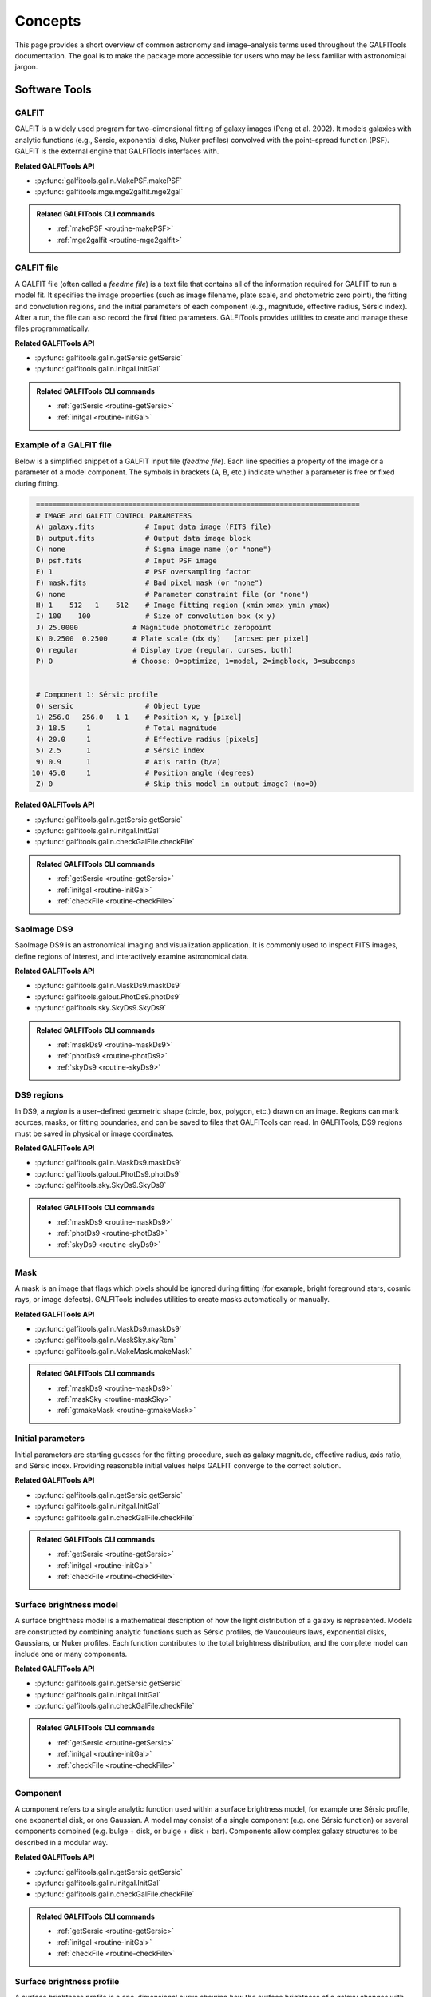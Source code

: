 
Concepts
========

This page provides a short overview of common astronomy and image–analysis
terms used throughout the GALFITools documentation. The goal is to make
the package more accessible for users who may be less familiar with
astronomical jargon.



--------------------
**Software Tools**
--------------------

.. _concept-galfit:

GALFIT
------
GALFIT is a widely used program for two–dimensional fitting of galaxy
images (Peng et al. 2002). It models galaxies with analytic functions
(e.g., Sérsic, exponential disks, Nuker profiles) convolved with the
point–spread function (PSF). GALFIT is the external engine that
GALFITools interfaces with.

**Related GALFITools API**

- :py:func:`galfitools.galin.MakePSF.makePSF`
- :py:func:`galfitools.mge.mge2galfit.mge2gal`


.. admonition:: Related GALFITools CLI commands
   :class: seealso

   - :ref:`makePSF <routine-makePSF>`
   - :ref:`mge2galfit <routine-mge2galfit>`



.. _concept-galfit-file:

GALFIT file
-----------
A GALFIT file (often called a *feedme file*) is a text file that
contains all of the information required for GALFIT to run a model fit.
It specifies the image properties (such as image filename, plate scale,
and photometric zero point), the fitting and convolution regions, and
the initial parameters of each component (e.g., magnitude, effective
radius, Sérsic index). After a run, the file can also record the final
fitted parameters. GALFITools provides utilities to create and manage
these files programmatically.

**Related GALFITools API**

- :py:func:`galfitools.galin.getSersic.getSersic`
- :py:func:`galfitools.galin.initgal.InitGal`


.. admonition:: Related GALFITools CLI commands
   :class: seealso

   - :ref:`getSersic <routine-getSersic>`
   - :ref:`initgal <routine-initGal>`


Example of a GALFIT file
------------------------

Below is a simplified snippet of a GALFIT input file (*feedme file*).  
Each line specifies a property of the image or a parameter of a model
component. The symbols in brackets (A, B, etc.) indicate whether a
parameter is free or fixed during fitting.

.. code-block:: text

   =============================================================================
   # IMAGE and GALFIT CONTROL PARAMETERS
   A) galaxy.fits            # Input data image (FITS file)
   B) output.fits            # Output data image block
   C) none                   # Sigma image name (or "none")
   D) psf.fits               # Input PSF image
   E) 1                      # PSF oversampling factor
   F) mask.fits              # Bad pixel mask (or "none")
   G) none                   # Parameter constraint file (or "none")
   H) 1    512   1    512    # Image fitting region (xmin xmax ymin ymax)
   I) 100    100             # Size of convolution box (x y)
   J) 25.0000             # Magnitude photometric zeropoint 
   K) 0.2500  0.2500      # Plate scale (dx dy)   [arcsec per pixel]
   O) regular             # Display type (regular, curses, both)
   P) 0                   # Choose: 0=optimize, 1=model, 2=imgblock, 3=subcomps


   # Component 1: Sérsic profile
   0) sersic                 # Object type
   1) 256.0   256.0   1 1    # Position x, y [pixel]
   3) 18.5     1             # Total magnitude
   4) 20.0     1             # Effective radius [pixels]
   5) 2.5      1             # Sérsic index
   9) 0.9      1             # Axis ratio (b/a)
  10) 45.0     1             # Position angle (degrees)
   Z) 0                      # Skip this model in output image? (no=0)



**Related GALFITools API**

- :py:func:`galfitools.galin.getSersic.getSersic`
- :py:func:`galfitools.galin.initgal.InitGal`
- :py:func:`galfitools.galin.checkGalFile.checkFile`


.. admonition:: Related GALFITools CLI commands
   :class: seealso

   - :ref:`getSersic <routine-getSersic>`
   - :ref:`initgal <routine-initGal>`
   - :ref:`checkFile <routine-checkFile>`

.. _concept-ds9:

SaoImage DS9
------------
SaoImage DS9 is an astronomical imaging and visualization application.
It is commonly used to inspect FITS images, define regions of interest,
and interactively examine astronomical data.

**Related GALFITools API**

- :py:func:`galfitools.galin.MaskDs9.maskDs9`
- :py:func:`galfitools.galout.PhotDs9.photDs9`
- :py:func:`galfitools.sky.SkyDs9.SkyDs9`

.. admonition:: Related GALFITools CLI commands
   :class: seealso

   - :ref:`maskDs9 <routine-maskDs9>`
   - :ref:`photDs9 <routine-photDs9>`
   - :ref:`skyDs9 <routine-skyDs9>`



.. _concept-ds9-regions:

DS9 regions
-----------
In DS9, a *region* is a user–defined geometric shape (circle, box,
polygon, etc.) drawn on an image. Regions can mark sources, masks,
or fitting boundaries, and can be saved to files that GALFITools 
can read. In GALFITools, DS9 regions must be saved in physical or image
coordinates.


**Related GALFITools API**

- :py:func:`galfitools.galin.MaskDs9.maskDs9`
- :py:func:`galfitools.galout.PhotDs9.photDs9`
- :py:func:`galfitools.sky.SkyDs9.SkyDs9`

.. admonition:: Related GALFITools CLI commands
   :class: seealso

   - :ref:`maskDs9 <routine-maskDs9>`
   - :ref:`photDs9 <routine-photDs9>`
   - :ref:`skyDs9 <routine-skyDs9>`




.. _concept-mask:

Mask
----
A mask is an image that flags which pixels should be ignored during
fitting (for example, bright foreground stars, cosmic rays, or image
defects). GALFITools includes utilities to create masks automatically or
manually.

**Related GALFITools API**

- :py:func:`galfitools.galin.MaskDs9.maskDs9`
- :py:func:`galfitools.galin.MaskSky.skyRem`
- :py:func:`galfitools.galin.MakeMask.makeMask`



.. admonition:: Related GALFITools CLI commands
   :class: seealso

   - :ref:`maskDs9 <routine-maskDs9>`
   - :ref:`maskSky <routine-maskSky>`
   - :ref:`gtmakeMask <routine-gtmakeMask>`


.. _concept-initial-params:

Initial parameters
------------------
Initial parameters are starting guesses for the fitting procedure, such
as galaxy magnitude, effective radius, axis ratio, and Sérsic index.
Providing reasonable initial values helps GALFIT converge to the correct
solution.


**Related GALFITools API**

- :py:func:`galfitools.galin.getSersic.getSersic`
- :py:func:`galfitools.galin.initgal.InitGal`
- :py:func:`galfitools.galin.checkGalFile.checkFile`


.. admonition:: Related GALFITools CLI commands
   :class: seealso

   - :ref:`getSersic <routine-getSersic>`
   - :ref:`initgal <routine-initGal>`
   - :ref:`checkFile <routine-checkFile>`



.. _concept-sb-model:

Surface brightness model
------------------------
A surface brightness model is a mathematical description of how the
light distribution of a galaxy is represented. Models are constructed
by combining analytic functions such as Sérsic profiles, de Vaucouleurs
laws, exponential disks, Gaussians, or Nuker profiles. Each function
contributes to the total brightness distribution, and the complete
model can include one or many components.

**Related GALFITools API**

- :py:func:`galfitools.galin.getSersic.getSersic`
- :py:func:`galfitools.galin.initgal.InitGal`
- :py:func:`galfitools.galin.checkGalFile.checkFile`


.. admonition:: Related GALFITools CLI commands
   :class: seealso

   - :ref:`getSersic <routine-getSersic>`
   - :ref:`initgal <routine-initGal>`
   - :ref:`checkFile <routine-checkFile>`



.. _concept-component:

Component
---------
A component refers to a single analytic function used within a surface
brightness model, for example one Sérsic profile, one exponential disk,
or one Gaussian. A model may consist of a single component (e.g. one
Sérsic function) or several components combined (e.g. bulge + disk,
or bulge + disk + bar). Components allow complex galaxy structures to be
described in a modular way.

**Related GALFITools API**

- :py:func:`galfitools.galin.getSersic.getSersic`
- :py:func:`galfitools.galin.initgal.InitGal`
- :py:func:`galfitools.galin.checkGalFile.checkFile`


.. admonition:: Related GALFITools CLI commands
   :class: seealso

   - :ref:`getSersic <routine-getSersic>`
   - :ref:`initgal <routine-initGal>`
   - :ref:`checkFile <routine-checkFile>`



.. _concept-sbp:

Surface brightness profile
--------------------------
A surface brightness profile is a one–dimensional curve showing how the
surface brightness of a galaxy changes with radius. Profiles are often
used to characterize galaxy structure and to fit analytic models.


**Related GALFITools API**

- :py:func:`galfitools.mge.SbProf.sbProf`


.. admonition:: Related GALFITools CLI commands
   :class: seealso

   - :ref:`SbProf <routine-SbProf>`




.. _concept-simultaneous-fitting:

Simultaneous fitting
--------------------
In GALFIT, *simultaneous fitting* refers to fitting **two or more galaxies at
the same time within the same image**. Each galaxy may have its own surface
brightness model (bulge, disk, bar, etc.), and all models are optimized
together in a single run.

**Why use it.**  
- To correctly account for light contamination when galaxies overlap or lie
  close to one another in projection.  
- To avoid bias in parameter estimates that would occur if neighboring galaxies
  were ignored or subtracted beforehand.  
- To ensure that the global sky, PSF, and noise properties are treated
  consistently across the field.

**How GALFITools interprets simultaneous fitting.**  
- Components belonging to the *same* galaxy are grouped by a common center
  (within a distance tolerance given by ``-d/--dis``).  
- Components belonging to *different* galaxies have distinct centers.  
- Many GALFITools routines allow you to specify which galaxy (set of components)
  to analyze via ``--numcomp`` or similar options.  
- The software can therefore compute quantities for one galaxy (e.g., bulge to
  total ratio) even if several galaxies were fit simultaneously.

.. note::
   This is different from fitting multiple components of a single galaxy.
   Here, **entire galaxies** (each possibly with multiple components) are fit
   together.

**Related GALFITools API**

- :py:func:`galfitools.galout.getRads.getReComp`
- :py:func:`galfitools.galout.getMeRad.getMeRad`

.. admonition:: Related GALFITools CLI commands
   :class: dropdown

   - :ref:`routine-getReComp`
   - :ref:`routine-getMeRad`



--------------------
**Image Properties**
--------------------

.. _concept-star-image:

Star (in an image)
------------------
In the context of astronomical images, a *star* usually appears as a
point–like source broadened by the PSF. Stars are often used to
construct PSFs or to calibrate the image.

**Related GALFITools API**

- :py:func:`galfitools.galin.getStar.getStar`
- :py:func:`galfitools.galin.MakePSF.makePSF`


.. admonition:: Related GALFITools CLI commands
   :class: seealso

   - :ref:`getStar <routine-getStar>`
   - :ref:`makePSF <routine-makePSF>`


.. _concept-psf:

Point–spread function (PSF)
---------------------------
The point–spread function represents the response of the telescope and
detector to a point source of light (such as a star). It describes the
blurring of the image due to the instrument and atmosphere (for
ground–based observations). GALFIT requires a PSF to deconvolve models.


**Related GALFITools API**

- :py:func:`galfitools.galin.getStar.getStar`
- :py:func:`galfitools.galin.MakePSF.makePSF`


.. admonition:: Related GALFITools CLI commands
   :class: seealso

   - :ref:`getStar <routine-getStar>`
   - :ref:`makePSF <routine-makePSF>`




.. _concept-fwhm:

Full Width at Half Maximum (FWHM)
---------------------------------
FWHM is a measure of the width of a profile. It is the distance between
the two points on the profile where the value falls to half of its
maximum. In astronomy, the FWHM of a stellar image provides an estimate
of the PSF size and image resolution.

**Related GALFITools API**

- :py:func:`galfitools.galin.getStar.getStar`
- :py:func:`galfitools.galin.MakePSF.makePSF`
- :py:func:`galfitools.galout.getRads.getFWHM`


.. admonition:: Related GALFITools CLI commands
   :class: seealso

   - :ref:`getStar <routine-getStar>`
   - :ref:`makePSF <routine-makePSF>`
   - :ref:`getFWHM <routine-getFWHM>`


.. _concept-surface-brightness:

Surface brightness (SB)
-----------------------
Surface brightness is the flux received per unit area on the sky,
commonly reported in magnitudes per square arcsecond (mag arcsec⁻²).
It describes how light is distributed across a galaxy image.

**Related GALFITools API**

- :py:func:`galfitools.galout.getRads.getReComp`
- :py:func:`galfitools.galout.getMeRad.getMeRad`


.. admonition:: Related GALFITools CLI commands
   :class: seealso

   - :ref:`getReComp <routine-getReComp>`
   - :ref:`getMeRad <routine-getMeRad>`



.. _concept-photometry:

Photometry
----------
Photometry is the measurement of fluxes or magnitudes of astronomical
objects. It can be performed with apertures, PSF fitting, or model
fitting methods such as GALFIT.

**Related GALFITools API**

- :py:func:`galfitools.galout.PhotDs9.photDs9`

.. admonition:: Related GALFITools CLI commands
   :class: seealso

   - :ref:`photDs9 <routine-photDs9>`





.. _concept-simulated-galaxy:

Simulated galaxy (photometric)
------------------------------
A simulated galaxy is a synthetic image constructed using analytic
profiles (e.g., Sérsic, exponential disk) and observational effects such
as PSF convolution and noise. Simulated galaxies are used for testing,
teaching, and validating analysis pipelines.

**Related GALFITools API**

- :py:func:`galfitools.sim.MakeSim.makeSim`


.. admonition:: Related GALFITools CLI commands
   :class: seealso

   - :ref:`makeSim <routine-makeSim>`




.. _concept-sky:



Sky background
----------------
The sky background is the level of light in an image not associated with
the target object. Accurate background estimation is important because
it strongly affects measured magnitudes and profiles.

**Related GALFITools API**

- :py:func:`galfitools.sky.SkyDs9.SkyDs9`
- :py:func:`galfitools.sky.GalfitSky.galfitsky`
- :py:func:`galfitools.sky.SkyRing.SkyRing`



.. admonition:: Related GALFITools CLI commands
   :class: seealso

   - :ref:`skyDs9 <routine-skyDs9>`
   - :ref:`galSky <routine-galSky>`
   - :ref:`skyRing <routine-skyRing>`


.. _concept-magnitude:

Magnitude
---------
Magnitude is a logarithmic measure of the brightness of an astronomical
object. A decrease of 1 magnitude corresponds to an increase in
brightness by a factor of about 2.512. Fainter objects have larger
magnitude values, while brighter objects have smaller values.


**Related GALFITools API**

- :py:func:`galfitools.galout.getRads.getReComp`
- :py:func:`galfitools.galout.PhotDs9.photDs9`
- :py:func:`galfitools.galout.getMeRad.getMeRad`
- :py:func:`galfitools.galout.getN.getN`
- :py:func:`galfitools.galout.get.getCOW`

.. admonition:: Related GALFITools CLI commands
   :class: seealso

   - :ref:`getReComp <routine-getReComp>`
   - :ref:`photDs9 <routine-photDs9>`
   - :ref:`getMeRad <routine-getMeRad>`
   - :ref:`getN <routine-getN>`
   - :ref:`getBT <routine-getBT>`
   - :ref:`getCOW <routine-getCOW>`



.. _concept-convolution:

Convolution
-----------
In image analysis, convolution is the process of combining two
functions, such as a model galaxy image and the point–spread function
(PSF), to simulate how the model would appear through a telescope and
detector. GALFIT uses convolution to compare model components with the
observed data.

**Related GALFITools API**

- :py:func:`galfitools.galin.getStar.getStar`
- :py:func:`galfitools.galin.MakePSF.makePSF`


.. admonition:: Related GALFITools CLI commands
   :class: seealso

   - :ref:`getStar <routine-getStar>`
   - :ref:`makePSF <routine-makePSF>`


.. _concept-sigma-image:

Sigma image
-----------
A sigma image is an auxiliary image where each pixel value represents
the estimated standard deviation (uncertainty) of the corresponding
pixel in the science image. GALFIT can use a sigma image to weight the
fit, giving less importance to noisy pixels.



.. _concept-mag-zero:

Magnitude zero point
--------------------
The magnitude zero point is a calibration constant that converts between
instrumental fluxes (in counts or electrons) and standard magnitudes. It
depends on the instrument, filter, and exposure time. A correct zero
point ensures that fitted magnitudes can be compared with standard
photometric systems.



.. _concept-plate-scale:

Plate scale
-----------
The plate scale is the conversion factor between pixel units in the
image and angular units on the sky, usually expressed in arcseconds per
pixel. It depends on the telescope optics and detector.

**Related GALFITools API**

- :py:func:`galfitools.galout.getRads.getReComp`
- :py:func:`galfitools.galout.getMeRad.getMeRad`


.. admonition:: Related GALFITools CLI commands
   :class: seealso

   - :ref:`getReComp <routine-getReComp>`
   - :ref:`getMeRad <routine-getMeRad>`



.. _concept-axis-ratio:

Axis ratio
----------
The axis ratio (*b/a*) is the ratio of the minor axis length (*b*) to
the major axis length (*a*) of an ellipse that describes the projected
shape of a galaxy component. Values near 1 correspond to nearly circular
objects, while smaller values indicate more elongated shapes.




------------------------------
**Galaxy Components**
------------------------------


.. _concept-bulge:

Bulge
-------

The bulge is the central, spheroidal component of a galaxy. It is
generally more concentrated and has higher surface brightness than the
surrounding disk.

**Related GALFITools API**

- :py:func:`galfitools.galin.getSersic.getSersic`
- :py:func:`galfitools.galin.initgal.InitGal`
- :py:func:`galfitools.galin.checkGalFile.checkFile`


.. admonition:: Related GALFITools CLI commands
   :class: seealso

   - :ref:`getSersic <routine-getSersic>`
   - :ref:`initgal <routine-initGal>`
   - :ref:`checkFile <routine-checkFile>`



.. _concept-disk:

Disk
-------

The disk is the flattened, rotating component of a galaxy, typically
hosting spiral arms and ongoing star formation. Its brightness profile
is often well described by an exponential law.


**Related GALFITools API**

- :py:func:`galfitools.galin.getSersic.getSersic`
- :py:func:`galfitools.galin.initgal.InitGal`
- :py:func:`galfitools.galin.checkGalFile.checkFile`


.. admonition:: Related GALFITools CLI commands
   :class: seealso

   - :ref:`getSersic <routine-getSersic>`
   - :ref:`initgal <routine-initGal>`
   - :ref:`checkFile <routine-checkFile>`



.. _concept-bar:

Galactic bar
----------------

A bar is an elongated structure of stars crossing the central region of
a disk galaxy. Bars redistribute angular momentum and can drive gas
inflows toward the galaxy center.


**Related GALFITools API**

- :py:func:`galfitools.galin.getSersic.getSersic`
- :py:func:`galfitools.galin.initgal.InitGal`
- :py:func:`galfitools.galin.checkGalFile.checkFile`
- :py:func:`galfitools.galout.getBarSize.getBarSize`


.. admonition:: Related GALFITools CLI commands
   :class: seealso

   - :ref:`getSersic <routine-getSersic>`
   - :ref:`initgal <routine-initGal>`
   - :ref:`checkFile <routine-checkFile>`
   - :ref:`getBarSize <routine-getBarSize>`



.. _concept-bt:


Bulge–to–total luminosity ratio (B/T)
---------------------------------------

The bulge–to–total luminosity ratio is the fraction of a galaxy’s total
light that comes from the bulge compared to the sum of bulge and disk.
It is commonly used to quantify galaxy morphology.

**Related GALFITools API**

- :py:func:`galfitools.galout.getBT.getBT`


.. admonition:: Related GALFITools CLI commands
   :class: seealso

   - :ref:`getBT <routine-getBT>`


.. _concept-effective-radius:

Effective radius (Re)
-----------------------

The effective radius is the radius of a circular aperture that contains
half of the total light of a galaxy or model component. It is a standard
measure of galaxy size.


**Related GALFITools API**

- :py:func:`galfitools.galout.getRads.getReComp`
- :py:func:`galfitools.galout.getMeRad.getMeRad`


.. admonition:: Related GALFITools CLI commands
   :class: seealso

   - :ref:`getReComp <routine-getReComp>`
   - :ref:`getMeRad <routine-getMeRad>`




------------------------------
**Modeling and Mathematics**
------------------------------

.. _concept-sersic:

Sérsic profile and index
------------------------

A Sérsic profile is a mathematical function that describes how the
brightness of a galaxy varies with radius. The **Sérsic index** (*n*)
controls the shape of the profile: low *n* values represent disk–like,
exponential profiles, while high *n* values represent more concentrated,
bulge–like profiles.

**Related GALFITools API**

- :py:func:`galfitools.galin.getSersic.getSersic`
- :py:func:`galfitools.galin.initgal.InitGal`


.. admonition:: Related GALFITools CLI commands
   :class: seealso

   - :ref:`getSersic <routine-getSersic>`
   - :ref:`initgal <routine-initGal>`




.. _concept-mge:

Multi–Gaussian Expansion (MGE)
------------------------------
The Multi–Gaussian Expansion (MGE) method represents a complex
two–dimensional light distribution as a sum of multiple two–dimensional
Gaussian functions. This approach provides a flexible but compact way to
model galaxy surface brightness profiles and is often used as input for
dynamical modeling.

**Related GALFITools API**

- :py:func:`galfitools.galin.MakePSF.makePSF`
- :py:func:`galfitools.mge.mge2galfit.mge2gal`


.. admonition:: Related GALFITools CLI commands
   :class: seealso

   - :ref:`makePSF <routine-makePSF>`
   - :ref:`mge2galfit <routine-mge2galfit>`




.. _concept-nuker:

Nuker profile
-------------
The Nuker profile is a broken power–law function used to describe the
inner surface brightness distribution of galaxies, especially elliptical
galaxies and bulges. It is defined by an inner slope, an outer slope,
a break radius where the transition occurs, and a smoothness parameter
that controls how sharp the transition is. The Nuker profile was
introduced by Lauer et al. (1995) to fit the central light profiles of
early–type galaxies observed with the Hubble Space Telescope.

**Related GALFITools API**

- :py:func:`galfitools.galout.getRads.getBreak`
- :py:func:`galfitools.galout.getRads.getBreak2`
- :py:func:`galfitools.galout.getRads.getSlope`

.. admonition:: Related GALFITools CLI commands
   :class: seealso

   - :ref:`getBreak <routine-getBreak>`
   - :ref:`getBreak2 <routine-getBreak2>`
   - :ref:`getSlope <routine-getSlope>`



.. _concept-break-radius:

Break radius (Nuker function)
-----------------------------
In the Nuker profile, the break radius is the scale at which the slope
of the surface brightness profile changes from the inner power–law to
the outer power–law regime.


**Related GALFITools API**

- :py:func:`galfitools.galout.getRads.getBreak`
- :py:func:`galfitools.galout.getRads.getBreak2`


.. admonition:: Related GALFITools CLI commands
   :class: seealso

   - :ref:`getBreak <routine-getBreak>`
   - :ref:`getBreak2 <routine-getBreak2>`



.. _concept-gamma-radius:

Gamma radius (Nuker function)
-----------------------------
The gamma radius is defined as the radius where the negative logarithmic
slope of the Nuker profile equals 0.5. It is used as a scale indicator
for the transition between the core and outer regions.

**Related GALFITools API**

- :py:func:`galfitools.galout.getRads.getSlope`


.. admonition:: Related GALFITools CLI commands
   :class: seealso

   - :ref:`getSlope <routine-getSlope>`


.. _concept-slope:

Slope of a function
-------------------
The slope of a function is the rate at which the function changes with
respect to its variable. In logarithmic surface brightness profiles,
slopes describe how steeply brightness declines with radius.


**Related GALFITools API**

- :py:func:`galfitools.galout.getRads.getSlope`


.. admonition:: Related GALFITools CLI commands
   :class: seealso

   - :ref:`getSlope <routine-getSlope>`




.. _concept-kappa:

Kappa (κ)
---------
In mathematics, κ (kappa) is commonly used to denote curvature. For a
curve, curvature measures how quickly the direction of the tangent
changes with position. In galaxy dynamics, κ often appears as the
*epicyclic frequency*, describing the radial oscillations of stars in a
disk around their guiding center orbit. See
`Wikipedia: Curvature <https://en.wikipedia.org/wiki/Curvature>`_ for
the mathematical definition.




**Related GALFITools API**

- :py:func:`galfitools.galout.getRads.getKappa`
- :py:func:`galfitools.galout.getRads.getKappa2`


.. admonition:: Related GALFITools CLI commands
   :class: seealso

   - :ref:`getKappa <routine-getKappa>`
   - :ref:`getKappa2 <routine-getKappa2>`

